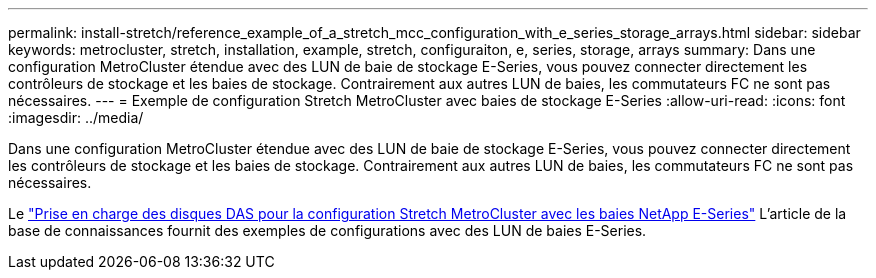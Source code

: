 ---
permalink: install-stretch/reference_example_of_a_stretch_mcc_configuration_with_e_series_storage_arrays.html 
sidebar: sidebar 
keywords: metrocluster, stretch, installation, example, stretch, configuraiton, e, series, storage, arrays 
summary: Dans une configuration MetroCluster étendue avec des LUN de baie de stockage E-Series, vous pouvez connecter directement les contrôleurs de stockage et les baies de stockage. Contrairement aux autres LUN de baies, les commutateurs FC ne sont pas nécessaires. 
---
= Exemple de configuration Stretch MetroCluster avec baies de stockage E-Series
:allow-uri-read: 
:icons: font
:imagesdir: ../media/


[role="lead"]
Dans une configuration MetroCluster étendue avec des LUN de baie de stockage E-Series, vous pouvez connecter directement les contrôleurs de stockage et les baies de stockage. Contrairement aux autres LUN de baies, les commutateurs FC ne sont pas nécessaires.

Le link:https://kb.netapp.com/Advice_and_Troubleshooting/Data_Protection_and_Security/MetroCluster/Direct_Attach_support_for_Stretch_MetroCluster_Configuration_with_NetApp_E-Series_array["Prise en charge des disques DAS pour la configuration Stretch MetroCluster avec les baies NetApp E-Series"] L'article de la base de connaissances fournit des exemples de configurations avec des LUN de baies E-Series.
